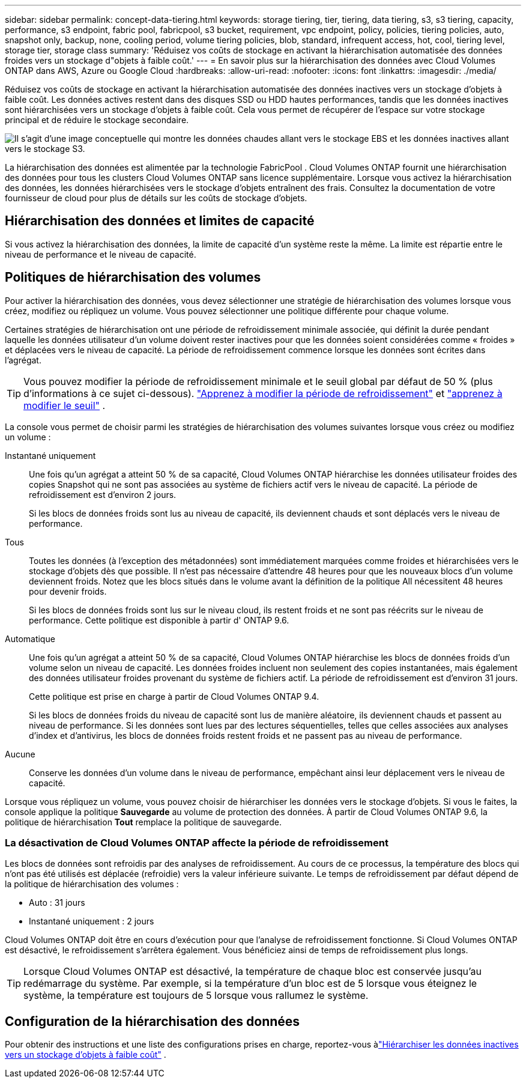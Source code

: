 ---
sidebar: sidebar 
permalink: concept-data-tiering.html 
keywords: storage tiering, tier, tiering, data tiering, s3, s3 tiering, capacity, performance, s3 endpoint, fabric pool, fabricpool, s3 bucket, requirement, vpc endpoint, policy, policies, tiering policies, auto, snapshot only, backup, none, cooling period, volume tiering policies, blob, standard, infrequent access, hot, cool, tiering level, storage tier, storage class 
summary: 'Réduisez vos coûts de stockage en activant la hiérarchisation automatisée des données froides vers un stockage d"objets à faible coût.' 
---
= En savoir plus sur la hiérarchisation des données avec Cloud Volumes ONTAP dans AWS, Azure ou Google Cloud
:hardbreaks:
:allow-uri-read: 
:nofooter: 
:icons: font
:linkattrs: 
:imagesdir: ./media/


[role="lead"]
Réduisez vos coûts de stockage en activant la hiérarchisation automatisée des données inactives vers un stockage d'objets à faible coût.  Les données actives restent dans des disques SSD ou HDD hautes performances, tandis que les données inactives sont hiérarchisées vers un stockage d'objets à faible coût.  Cela vous permet de récupérer de l'espace sur votre stockage principal et de réduire le stockage secondaire.

image:diagram_data_tiering.png["Il s'agit d'une image conceptuelle qui montre les données chaudes allant vers le stockage EBS et les données inactives allant vers le stockage S3."]

La hiérarchisation des données est alimentée par la technologie FabricPool .  Cloud Volumes ONTAP fournit une hiérarchisation des données pour tous les clusters Cloud Volumes ONTAP sans licence supplémentaire.  Lorsque vous activez la hiérarchisation des données, les données hiérarchisées vers le stockage d'objets entraînent des frais.  Consultez la documentation de votre fournisseur de cloud pour plus de détails sur les coûts de stockage d'objets.

ifdef::aws[]



== Hiérarchisation des données dans AWS

Lorsque vous activez la hiérarchisation des données dans AWS, Cloud Volumes ONTAP utilise EBS comme niveau de performances pour les données chaudes et AWS S3 comme niveau de capacité pour les données inactives.

Niveau de performance:: Le niveau de performance peut être des SSD à usage général (gp3 ou gp2) ou des SSD IOPS provisionnés (io1).
+
--
La hiérarchisation des données vers le stockage d'objets n'est pas recommandée lors de l'utilisation de disques durs à débit optimisé (st1).

--
Niveau de capacité:: Un système Cloud Volumes ONTAP hiérarchise les données inactives dans un seul compartiment S3.
+
--
La NetApp Console crée un seul compartiment S3 pour chaque système et le nomme fabric-pool-_cluster identifiant unique_.  Un compartiment S3 différent n'est pas créé pour chaque volume.

Lorsque la console crée le bucket S3, elle utilise les paramètres par défaut suivants :

* Classe de stockage : Standard
* Cryptage par défaut : désactivé
* Bloquer l'accès public : Bloquer tous les accès publics
* Propriété de l'objet : ACL activées
* Gestion des versions du bucket : désactivée
* Verrouillage d'objet : désactivé


--
Classes de stockage:: La classe de stockage par défaut pour les données hiérarchisées dans AWS est _Standard_.  La norme est idéale pour les données fréquemment consultées stockées dans plusieurs zones de disponibilité.
+
--
Si vous ne prévoyez pas d'accéder aux données inactives, vous pouvez réduire vos coûts de stockage en modifiant la classe de stockage sur l'une des suivantes : _Intelligent Tiering_, _One-Zone Infrequent Access_, _Standard Infrequent Access_ ou _S3 Glacier Instant Retrieval_.  Lorsque vous modifiez la classe de stockage, les données inactives démarrent dans la classe de stockage Standard et passent à la classe de stockage que vous avez sélectionnée, si les données ne sont pas consultées après 30 jours.

Les coûts d'accès sont plus élevés si vous accédez aux données, alors tenez-en compte avant de changer la classe de stockage. https://aws.amazon.com/s3/storage-classes["Documentation Amazon S3 : En savoir plus sur les classes de stockage Amazon S3"^] .

Vous pouvez sélectionner une classe de stockage lorsque vous créez le système et vous pouvez la modifier à tout moment par la suite.  Pour obtenir des instructions sur la modification de la classe de stockage, reportez-vous àlink:task-tiering.html["Hiérarchiser les données inactives vers un stockage d'objets à faible coût"] .

La classe de stockage pour la hiérarchisation des données s'applique à l'ensemble du système, et non par volume.

--


endif::aws[]

ifdef::azure[]



== Hiérarchisation des données dans Azure

Lorsque vous activez la hiérarchisation des données dans Azure, Cloud Volumes ONTAP utilise les disques gérés Azure comme niveau de performances pour les données chaudes et le stockage Azure Blob comme niveau de capacité pour les données inactives.

Niveau de performance:: Le niveau de performance peut être soit des SSD, soit des disques durs.
Niveau de capacité:: Un système Cloud Volumes ONTAP hiérarchise les données inactives dans un seul conteneur Blob.
+
--
La console crée un nouveau compte de stockage avec un conteneur pour chaque système Cloud Volumes ONTAP .  Le nom du compte de stockage est aléatoire.  Un conteneur différent n'est pas créé pour chaque volume.

La console crée le compte de stockage avec les paramètres suivants :

* Niveau d'accès : Chaud
* Performances : Standard
* Redondance : conformément au déploiement de Cloud Volume ONTAP
+
** Zone de disponibilité unique : stockage localement redondant (LRS)
** Zone de disponibilité multiple : stockage redondant dans une zone (ZRS)


* Compte : StorageV2 (usage général v2)
* Exiger un transfert sécurisé pour les opérations de l'API REST : Activé
* Accès à la clé du compte de stockage : Activé
* Version TLS minimale : Version 1.2
* Cryptage de l'infrastructure : désactivé


--
Niveaux d'accès au stockage:: Le niveau d’accès au stockage par défaut pour les données hiérarchisées dans Azure est le niveau _hot_.  Le niveau chaud est idéal pour les données fréquemment consultées dans le niveau de capacité.
+
--
Si vous ne prévoyez pas d'accéder aux données inactives dans le niveau de capacité, vous pouvez choisir le niveau de stockage _cool_, où les données inactives sont conservées pendant au moins 30 jours.  Vous pouvez également opter pour le niveau _froid_, où les données inactives sont stockées pendant au moins 90 jours.  En fonction de vos besoins de stockage et de vos considérations de coût, vous pouvez sélectionner le niveau qui correspond le mieux à vos besoins.  Lorsque vous modifiez le niveau de stockage sur _cool_ ou _cold_, les données du niveau de capacité inactif sont déplacées directement vers le niveau de stockage froid ou froid.  Les niveaux froid et froid offrent des coûts de stockage inférieurs par rapport au niveau chaud, mais ils entraînent des coûts d'accès plus élevés, alors tenez-en compte avant de changer de niveau de stockage. Se référer à https://docs.microsoft.com/en-us/azure/storage/blobs/storage-blob-storage-tiers["Documentation Microsoft Azure : En savoir plus sur les niveaux d'accès au stockage Azure Blob"^] .

Vous pouvez sélectionner un niveau de stockage lorsque vous ajoutez un système Cloud Volumes ONTAP et vous pouvez le modifier à tout moment par la suite.  Pour plus de détails sur la modification du niveau de stockage, reportez-vous àlink:task-tiering.html["Hiérarchiser les données inactives vers un stockage d'objets à faible coût"] .

Le niveau d'accès au stockage pour la hiérarchisation des données s'applique à l'ensemble du système et non par volume.

--


endif::azure[]

ifdef::gcp[]



== Hiérarchisation des données dans Google Cloud

Lorsque vous activez la hiérarchisation des données dans Google Cloud, Cloud Volumes ONTAP utilise des disques persistants comme niveau de performances pour les données chaudes et un bucket Google Cloud Storage comme niveau de capacité pour les données inactives.

Niveau de performance:: Le niveau de performance peut être constitué de disques persistants SSD, de disques persistants équilibrés ou de disques persistants standard.
Niveau de capacité:: Un système Cloud Volumes ONTAP hiérarchise les données inactives dans un seul bucket Google Cloud Storage.
+
--
La console crée un bucket pour chaque système et le nomme fabric-pool-_cluster identifiant unique_.  Un bucket différent n'est pas créé pour chaque volume.

Lorsque la console crée le bucket, elle utilise les paramètres par défaut suivants :

* Type de lieu : Région
* Classe de stockage : Standard
* Accès public : soumis aux listes de contrôle d'accès des objets
* Contrôle d'accès : à granularité fine
* Protection : Aucune
* Cryptage des données : clé gérée par Google


--
Classes de stockage:: La classe de stockage par défaut pour les données hiérarchisées est la classe _Standard Storage_.  Si les données sont rarement consultées, vous pouvez réduire vos coûts de stockage en optant pour _Nearline Storage_ ou _Coldline Storage_.  Lorsque vous modifiez la classe de stockage, les données inactives suivantes sont déplacées directement vers la classe que vous avez sélectionnée.
+
--

NOTE: Toutes les données inactives existantes conserveront la classe de stockage par défaut lorsque vous modifiez la classe de stockage.  Pour modifier la classe de stockage des données inactives existantes, vous devez effectuer la désignation manuellement.

Les coûts d’accès sont plus élevés si vous accédez aux données, alors tenez-en compte avant de changer la classe de stockage.  Pour en savoir plus, reportez-vous à la https://cloud.google.com/storage/docs/storage-classes["Documentation Google Cloud : classes de stockage"^] .

Vous pouvez sélectionner un niveau de stockage lors de la création du système et vous pouvez le modifier à tout moment par la suite.  Pour plus de détails sur la modification de la classe de stockage, reportez-vous àlink:task-tiering.html["Hiérarchiser les données inactives vers un stockage d'objets à faible coût"] .

La classe de stockage pour la hiérarchisation des données s'applique à l'ensemble du système, et non par volume.

--


endif::gcp[]



== Hiérarchisation des données et limites de capacité

Si vous activez la hiérarchisation des données, la limite de capacité d'un système reste la même.  La limite est répartie entre le niveau de performance et le niveau de capacité.



== Politiques de hiérarchisation des volumes

Pour activer la hiérarchisation des données, vous devez sélectionner une stratégie de hiérarchisation des volumes lorsque vous créez, modifiez ou répliquez un volume.  Vous pouvez sélectionner une politique différente pour chaque volume.

Certaines stratégies de hiérarchisation ont une période de refroidissement minimale associée, qui définit la durée pendant laquelle les données utilisateur d'un volume doivent rester inactives pour que les données soient considérées comme « froides » et déplacées vers le niveau de capacité.  La période de refroidissement commence lorsque les données sont écrites dans l'agrégat.


TIP: Vous pouvez modifier la période de refroidissement minimale et le seuil global par défaut de 50 % (plus d'informations à ce sujet ci-dessous). http://docs.netapp.com/ontap-9/topic/com.netapp.doc.dot-mgng-stor-tier-fp/GUID-AD522711-01F9-4413-A254-929EAE871EBF.html["Apprenez à modifier la période de refroidissement"^] et http://docs.netapp.com/ontap-9/topic/com.netapp.doc.dot-mgng-stor-tier-fp/GUID-8FC4BFD5-F258-4AA6-9FCB-663D42D92CAA.html["apprenez à modifier le seuil"^] .

La console vous permet de choisir parmi les stratégies de hiérarchisation des volumes suivantes lorsque vous créez ou modifiez un volume :

Instantané uniquement:: Une fois qu'un agrégat a atteint 50 % de sa capacité, Cloud Volumes ONTAP hiérarchise les données utilisateur froides des copies Snapshot qui ne sont pas associées au système de fichiers actif vers le niveau de capacité.  La période de refroidissement est d'environ 2 jours.
+
--
Si les blocs de données froids sont lus au niveau de capacité, ils deviennent chauds et sont déplacés vers le niveau de performance.

--
Tous:: Toutes les données (à l’exception des métadonnées) sont immédiatement marquées comme froides et hiérarchisées vers le stockage d’objets dès que possible.  Il n’est pas nécessaire d’attendre 48 heures pour que les nouveaux blocs d’un volume deviennent froids.  Notez que les blocs situés dans le volume avant la définition de la politique All nécessitent 48 heures pour devenir froids.
+
--
Si les blocs de données froids sont lus sur le niveau cloud, ils restent froids et ne sont pas réécrits sur le niveau de performance.  Cette politique est disponible à partir d' ONTAP 9.6.

--
Automatique:: Une fois qu'un agrégat a atteint 50 % de sa capacité, Cloud Volumes ONTAP hiérarchise les blocs de données froids d'un volume selon un niveau de capacité.  Les données froides incluent non seulement des copies instantanées, mais également des données utilisateur froides provenant du système de fichiers actif.  La période de refroidissement est d'environ 31 jours.
+
--
Cette politique est prise en charge à partir de Cloud Volumes ONTAP 9.4.

Si les blocs de données froids du niveau de capacité sont lus de manière aléatoire, ils deviennent chauds et passent au niveau de performance.  Si les données sont lues par des lectures séquentielles, telles que celles associées aux analyses d'index et d'antivirus, les blocs de données froids restent froids et ne passent pas au niveau de performance.

--
Aucune:: Conserve les données d’un volume dans le niveau de performance, empêchant ainsi leur déplacement vers le niveau de capacité.


Lorsque vous répliquez un volume, vous pouvez choisir de hiérarchiser les données vers le stockage d'objets.  Si vous le faites, la console applique la politique *Sauvegarde* au volume de protection des données.  À partir de Cloud Volumes ONTAP 9.6, la politique de hiérarchisation *Tout* remplace la politique de sauvegarde.



=== La désactivation de Cloud Volumes ONTAP affecte la période de refroidissement

Les blocs de données sont refroidis par des analyses de refroidissement.  Au cours de ce processus, la température des blocs qui n'ont pas été utilisés est déplacée (refroidie) vers la valeur inférieure suivante.  Le temps de refroidissement par défaut dépend de la politique de hiérarchisation des volumes :

* Auto : 31 jours
* Instantané uniquement : 2 jours


Cloud Volumes ONTAP doit être en cours d'exécution pour que l'analyse de refroidissement fonctionne.  Si Cloud Volumes ONTAP est désactivé, le refroidissement s'arrêtera également.  Vous bénéficiez ainsi de temps de refroidissement plus longs.


TIP: Lorsque Cloud Volumes ONTAP est désactivé, la température de chaque bloc est conservée jusqu'au redémarrage du système.  Par exemple, si la température d'un bloc est de 5 lorsque vous éteignez le système, la température est toujours de 5 lorsque vous rallumez le système.



== Configuration de la hiérarchisation des données

Pour obtenir des instructions et une liste des configurations prises en charge, reportez-vous àlink:task-tiering.html["Hiérarchiser les données inactives vers un stockage d'objets à faible coût"] .
